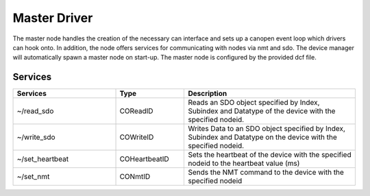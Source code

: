 Master Driver
=============

The master node handles the creation of the necessary can interface and sets up a canopen event loop which drivers can hook onto. In addition, the node offers services for communicating with nodes via nmt and sdo. The device manager will automatically spawn a master node on start-up. The master node is configured by the provided dcf file.

Services
--------

.. list-table::
  :widths: 30 20 50
  :header-rows: 1

  * - Services
    - Type
    - Description
  * - ~/read_sdo
    - COReadID
    - Reads an SDO object specified by Index, Subindex and Datatype of the device with the specified nodeid.
  * - ~/write_sdo
    - COWriteID
    - Writes Data to an SDO object specified by Index, Subindex and Datatype on the device with the specified nodeid.
  * - ~/set_heartbeat
    - COHeartbeatID
    - Sets the heartbeat of the device with the specified nodeid to the heartbeat value (ms)
  * - ~/set_nmt
    - CONmtID
    - Sends the NMT command to the device with the specified nodeid
